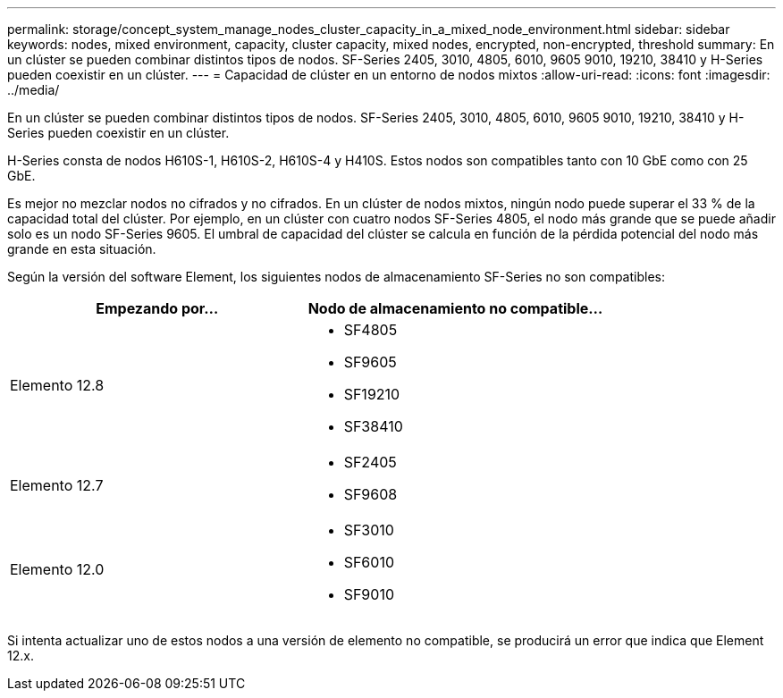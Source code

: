 ---
permalink: storage/concept_system_manage_nodes_cluster_capacity_in_a_mixed_node_environment.html 
sidebar: sidebar 
keywords: nodes, mixed environment, capacity, cluster capacity, mixed nodes, encrypted, non-encrypted, threshold 
summary: En un clúster se pueden combinar distintos tipos de nodos. SF-Series 2405, 3010, 4805, 6010, 9605 9010, 19210, 38410 y H-Series pueden coexistir en un clúster. 
---
= Capacidad de clúster en un entorno de nodos mixtos
:allow-uri-read: 
:icons: font
:imagesdir: ../media/


[role="lead"]
En un clúster se pueden combinar distintos tipos de nodos. SF-Series 2405, 3010, 4805, 6010, 9605 9010, 19210, 38410 y H-Series pueden coexistir en un clúster.

H-Series consta de nodos H610S-1, H610S-2, H610S-4 y H410S. Estos nodos son compatibles tanto con 10 GbE como con 25 GbE.

Es mejor no mezclar nodos no cifrados y no cifrados. En un clúster de nodos mixtos, ningún nodo puede superar el 33 % de la capacidad total del clúster. Por ejemplo, en un clúster con cuatro nodos SF-Series 4805, el nodo más grande que se puede añadir solo es un nodo SF-Series 9605. El umbral de capacidad del clúster se calcula en función de la pérdida potencial del nodo más grande en esta situación.

Según la versión del software Element, los siguientes nodos de almacenamiento SF-Series no son compatibles:

[cols="40,40"]
|===
| Empezando por... | Nodo de almacenamiento no compatible... 


| Elemento 12.8  a| 
* SF4805
* SF9605
* SF19210
* SF38410




| Elemento 12.7  a| 
* SF2405
* SF9608




| Elemento 12.0  a| 
* SF3010
* SF6010
* SF9010


|===
Si intenta actualizar uno de estos nodos a una versión de elemento no compatible, se producirá un error que indica que Element 12.x.
